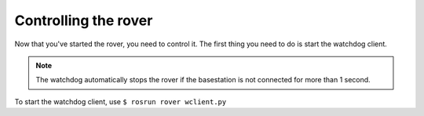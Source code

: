 =====================
Controlling the rover
=====================

Now that you've started the rover, you need to control it. The first thing you need to do is start the watchdog client.

.. note::
   The watchdog automatically stops the rover if the basestation is not connected for more than 1 second.

To start the watchdog client, use ``$ rosrun rover wclient.py``
   
